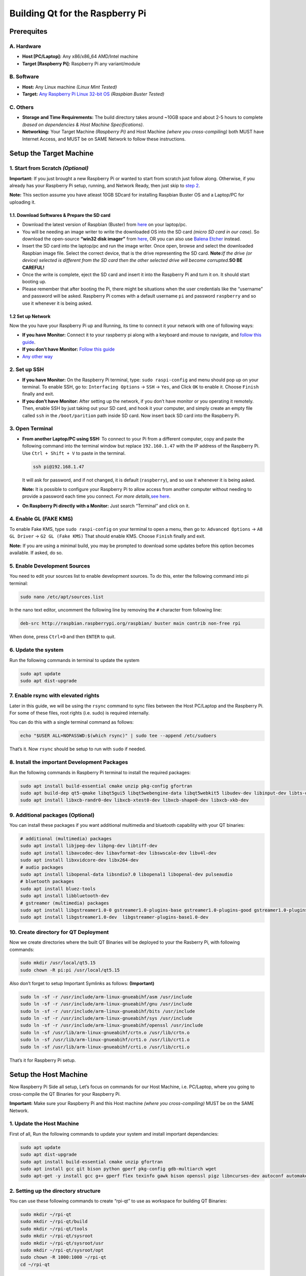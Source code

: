 --------------------------------
Building Qt for the Raspberry Pi
--------------------------------

Prerequites
-----------

A. Hardware
~~~~~~~~~~~

-  **Host [PC/Laptop]:** Any x86/x86_64 AMD/Intel machine
-  **Target [Raspberry Pi]:** Raspberry Pi any variant/module

B. Software
~~~~~~~~~~~

-  **Host:** Any Linux machine *(Linux Mint Tested)*
-  **Target:** `Any Raspberry Pi Linux 32-bit
   OS <https://www.raspberrypi.org/software/operating-systems/>`__
   *(Raspbian Buster Tested)*

C. Others
~~~~~~~~~

-  **Storage and Time Requirements:** The build directory takes around
   ~10GB space and about 2-5 hours to complete *(based on dependencies &
   Host Machine Specifications)*.
-  **Networking:** Your Target Machine *(Raspberry Pi)* and Host Machine
   *(where you cross-compiling)* both MUST have Internet Access, and
   MUST be on SAME Network to follow these instructions.

Setup the Target Machine
------------------------

1. Start from Scratch *(Optional)*
~~~~~~~~~~~~~~~~~~~~~~~~~~~~~~~~~~

**Important:** If you just brought a new Raspberry Pi or wanted to start
from scratch just follow along. Otherwise, if you already has your
Raspberry Pi setup, running, and Network Ready, then just skip to `step
2 <#2-set-up-ssh>`__.

**Note:** This section assume you have atleast 10GB SDcard for
installing Raspbian Buster OS and a Laptop/PC for uploading it.

1.1. Download Softwares & Prepare the SD card
^^^^^^^^^^^^^^^^^^^^^^^^^^^^^^^^^^^^^^^^^^^^^

-  Download the latest version of Raspbian (Buster) from
   `here <https://www.raspberrypi.org/software/operating-systems/>`__ on
   your laptop/pc.
-  You will be needing an image writer to write the downloaded OS into
   the SD card *(micro SD card in our case)*. So download the
   open-source **“win32 disk imager”** from
   `here <https://sourceforge.net/projects/win32diskimager/files/Archive/>`__,
   OR you can also use `Balena Etcher <https://www.balena.io/etcher/>`__
   instead.
-  Insert the SD card into the laptop/pc and run the image writer. Once
   open, browse and select the downloaded Raspbian image file. Select
   the correct device, that is the drive representing the SD card.
   **Note:**\ *If the drive (or device) selected is different from the
   SD card then the other selected drive will become corrupted.*\ **SO
   BE CAREFUL!**
-  Once the write is complete, eject the SD card and insert it into the
   Raspberry Pi and turn it on. It should start booting up.
-  Please remember that after booting the Pi, there might be situations
   when the user credentials like the “username” and password will be
   asked. Raspberry Pi comes with a default username ``pi`` and password
   ``raspberry`` and so use it whenever it is being asked.

1.2 Set up Network
^^^^^^^^^^^^^^^^^^

Now the you have your Raspberry Pi up and Running, its time to connect
it your network with one of following ways:

-  **If you have Monitor:** Connect it to your raspberry pi along with a
   keyboard and mouse to navigate, and `follow this
   guide <https://www.raspberrypi.org/documentation/configuration/wireless/desktop.md>`__.
-  **If you don’t have Monitor:** `Follow this
   guide <https://www.raspberrypi.org/documentation/configuration/wireless/wireless-cli.md>`__
-  `Any other
   way <https://www.raspberrypi.org/documentation/configuration/wireless/>`__

2. Set up SSH
~~~~~~~~~~~~~

-  **If you have Monitor:** On the Raspberry Pi terminal, type:
   ``sudo raspi-config`` and menu should pop up on your terminal. To
   enable SSH, go to: ``Interfacing Options`` -> ``SSH`` -> ``Yes``, and
   Click ``OK`` to enable it. Choose ``Finish`` finally and exit.

-  **If you don’t have Monitor:** After setting up the network, if you
   don’t have monitor or you operating it remotely. Then, enable SSH by
   just taking out your SD card, and hook it your computer, and simply
   create an empty file called ``ssh`` in the ``/boot/parition`` path
   inside SD card. Now insert back SD card into the Raspberry Pi.

3. Open Terminal
~~~~~~~~~~~~~~~~

-  **From another Laptop/PC using SSH:** To connect to your Pi from a
   different computer, copy and paste the following command into the
   terminal window but replace ``192.160.1.47`` with the IP address of
   the Raspberry Pi. Use ``Ctrl + Shift + V`` to paste in the terminal.

   .. code:: sh

      ssh pi@192.168.1.47 

   It will ask for password, and if not changed, it is default
   (``raspberry``), and so use it whenever it is being asked.

   **Note:** It is possible to configure your Raspberry Pi to allow
   access from another computer without needing to provide a password
   each time you connect. *For more details,*\ `see
   here <https://www.raspberrypi.org/documentation/remote-access/ssh/passwordless.md>`__.

-  **On Raspberry Pi directly with a Monitor:** Just search “Terminal”
   and click on it.

4. Enable GL (FAKE KMS)
~~~~~~~~~~~~~~~~~~~~~~~

To enable Fake KMS, type ``sudo raspi-config`` on your terminal to open
a menu, then go to: ``Advanced Options`` -> ``A8 GL Driver`` ->
``G2 GL (Fake KMS)`` That should enable KMS. Choose ``Finish`` finally
and exit.

**Note:** If you are using a minimal build, you may be prompted to
download some updates before this option becomes available. If asked, do
so.

5. Enable Development Sources
~~~~~~~~~~~~~~~~~~~~~~~~~~~~~

You need to edit your sources list to enable development sources. To do
this, enter the following command into pi terminal:

.. code:: sh

   sudo nano /etc/apt/sources.list

In the nano text editor, uncomment the following line by removing the
``#`` character from following line:

.. code:: sh

   deb-src http://raspbian.raspberrypi.org/raspbian/ buster main contrib non-free rpi

When done, press ``Ctrl+O`` and then ``ENTER`` to quit.

6. Update the system
~~~~~~~~~~~~~~~~~~~~

Run the following commands in terminal to update the system

.. code:: sh

   sudo apt update
   sudo apt dist-upgrade

7. Enable rsync with elevated rights
~~~~~~~~~~~~~~~~~~~~~~~~~~~~~~~~~~~~

Later in this guide, we will be using the ``rsync`` command to sync
files between the Host PC/Laptop and the Raspberry Pi. For some of these
files, root rights (i.e. sudo) is required internally.

You can do this with a single terminal command as follows:

.. code:: sh

   echo "$USER ALL=NOPASSWD:$(which rsync)" | sudo tee --append /etc/sudoers

That’s it. Now ``rsync`` should be setup to run with ``sudo`` if needed.

8. Install the important Development Packages
~~~~~~~~~~~~~~~~~~~~~~~~~~~~~~~~~~~~~~~~~~~~~

Run the following commands in Raspberry Pi terminal to install the
required packages:

.. code:: sh

   sudo apt install build-essential cmake unzip pkg-config gfortran
   sudo apt build-dep qt5-qmake libqt5gui5 libqt5webengine-data libqt5webkit5 libudev-dev libinput-dev libts-dev libxcb-xinerama0-dev libxcb-xinerama0 gdbserver
   sudo apt install libxcb-randr0-dev libxcb-xtest0-dev libxcb-shape0-dev libxcb-xkb-dev

9. Additional packages (Optional)
~~~~~~~~~~~~~~~~~~~~~~~~~~~~~~~~~

You can install these packages if you want additional multimedia and
bluetooth capability with your QT binaries:

.. code:: sh

   # additional (multimedia) packages
   sudo apt install libjpeg-dev libpng-dev libtiff-dev
   sudo apt install libavcodec-dev libavformat-dev libswscale-dev libv4l-dev
   sudo apt install libxvidcore-dev libx264-dev
   # audio packages
   sudo apt install libopenal-data libsndio7.0 libopenal1 libopenal-dev pulseaudio
   # bluetooth packages
   sudo apt install bluez-tools
   sudo apt install libbluetooth-dev
   # gstreamer (multimedia) packages
   sudo apt install libgstreamer1.0-0 gstreamer1.0-plugins-base gstreamer1.0-plugins-good gstreamer1.0-plugins-bad gstreamer1.0-plugins-ugly gstreamer1.0-libav gstreamer1.0-doc gstreamer1.0-tools gstreamer1.0-x gstreamer1.0-alsa gstreamer1.0-gl gstreamer1.0-gtk3 gstreamer1.0-qt5 gstreamer1.0-pulseaudio
   sudo apt install libgstreamer1.0-dev  libgstreamer-plugins-base1.0-dev

10. Create directory for QT Deployment
~~~~~~~~~~~~~~~~~~~~~~~~~~~~~~~~~~~~~~

Now we create directories where the built QT Binaries will be deployed
to your the Rasberry Pi, with following commands:

.. code:: sh

   sudo mkdir /usr/local/qt5.15
   sudo chown -R pi:pi /usr/local/qt5.15

Also don’t forget to setup Important Symlinks as follows:
**(Important)**

.. code:: sh

   sudo ln -sf -r /usr/include/arm-linux-gnueabihf/asm /usr/include
   sudo ln -sf -r /usr/include/arm-linux-gnueabihf/gnu /usr/include
   sudo ln -sf -r /usr/include/arm-linux-gnueabihf/bits /usr/include
   sudo ln -sf -r /usr/include/arm-linux-gnueabihf/sys /usr/include
   sudo ln -sf -r /usr/include/arm-linux-gnueabihf/openssl /usr/include
   sudo ln -sf /usr/lib/arm-linux-gnueabihf/crtn.o /usr/lib/crtn.o
   sudo ln -sf /usr/lib/arm-linux-gnueabihf/crt1.o /usr/lib/crt1.o
   sudo ln -sf /usr/lib/arm-linux-gnueabihf/crti.o /usr/lib/crti.o

That’s it for Raspberry Pi setup.

Setup the Host Machine
----------------------

Now Raspberry Pi Side all setup, Let’s focus on commands for our Host
Machine, i.e. PC/Laptop, where you going to cross-compile the QT
Binaries for your Raspberry Pi.

**Important:** Make sure your Raspberry Pi and this Host machine *(where
you cross-compiling)* MUST be on the SAME Network.

1. Update the Host Machine
~~~~~~~~~~~~~~~~~~~~~~~~~~

First of all, Run the following commands to update your system and
install important dependancies:

.. code:: sh

   sudo apt update
   sudo apt dist-upgrade
   sudo apt install build-essential cmake unzip gfortran
   sudo apt install gcc git bison python gperf pkg-config gdb-multiarch wget
   sudo apt-get -y install gcc g++ gperf flex texinfo gawk bison openssl pigz libncurses-dev autoconf automake tar figlet

2. Setting up the directory structure
~~~~~~~~~~~~~~~~~~~~~~~~~~~~~~~~~~~~~

You can use these following commands to create “rpi-qt” to use as
workspace for building QT Binaries:

.. code:: sh

   sudo mkdir ~/rpi-qt
   sudo mkdir ~/rpi-qt/build
   sudo mkdir ~/rpi-qt/tools
   sudo mkdir ~/rpi-qt/sysroot
   sudo mkdir ~/rpi-qt/sysroot/usr
   sudo mkdir ~/rpi-qt/sysroot/opt
   sudo chown -R 1000:1000 ~/rpi-qt
   cd ~/rpi-qt

**Note:** Ensure the last command should have changed your current
directory to ``~/rpi-qt``. If not, run the last line again to make sure
you are inside it, as the next steps assume you’re running your commands
from this directory.

3. Download & Extract QT Source
~~~~~~~~~~~~~~~~~~~~~~~~~~~~~~~

A. Download Binary
^^^^^^^^^^^^^^^^^^

Now, we can download the Latest source files for QT LTS
(i.e. ``v5.15.2``) by running following Terminal command to download the
source files:

.. code:: sh

   sudo wget http://download.qt.io/archive/qt/5.15/5.15.2/single/qt-everywhere-src-5.15.2.tar.xz

**Note:** You can also `manually download
file <http://download.qt.io/archive/qt/5.15/5.15.2/single/qt-everywhere-src-5.15.2.tar.xz>`__
through browser, and place it in the ``~/rpi-qt`` directory.

B. Extract Binary
^^^^^^^^^^^^^^^^^

Extract the downloaded ``tar`` file with the following command:

.. code:: sh

   sudo tar xfv qt-everywhere-src-5.15.2.tar.xz 

4. Patching QT Source
~~~~~~~~~~~~~~~~~~~~~

We need to slightly modify the a mkspec file within the source files to
allow us to use our cross compiler. We will copy an existing directory
within the source files, and modify the name of the directory and the
contents of the ``qmake.conf`` file within that directory to follow the
name of our compiler. To do this, run the following two command:

.. code:: sh

   cp -R qt-everywhere-src-5.15.2/qtbase/mkspecs/linux-arm-gnueabi-g++ qt-everywhere-src-5.15.2/qtbase/mkspecs/linux-arm-gnueabihf-g++

   sed -i -e 's/arm-linux-gnueabi-/arm-linux-gnueabihf-/g' qt-everywhere-src-5.15.2/qtbase/mkspecs/linux-arm-gnueabihf-g++/qmake.conf

5. Download & Extract the Precompiled Cross-Compiler
~~~~~~~~~~~~~~~~~~~~~~~~~~~~~~~~~~~~~~~~~~~~~~~~~~~~

Let’s first change into ``tools`` directory for downloading our
Precompiled Cross-compiler with the following command:

.. code:: sh

   cd ~/rpi-qt/tools

**Note:** Ensure the last command should have changed your current
directory to ``~/rpi-qt/tools`` now. If not, run it again.

A. Copy Binary URL
^^^^^^^^^^^^^^^^^^

Copy URL from one of following Precompiled Compressed Base-Toolchain
*(for maximum compatability)* based on your Raspberry Pi Variant and OS
you installed on it, from below:

.. list-table::
   :widths: 25 25 50
   :header-rows: 1
   
   *  - Raspberry Pi Board
      - Stretch(32-bit) OS
      - Buster(32-bit) OS

   *  - Raspberry Pi - *Zero/W/WH & 1 Model A/B/A+/B+* 
      - https://sourceforge.net/projects/raspberry-pi-cross-compilers/files/Raspberry%20Pi%20GCC%20Cross-Compiler%20Toolchains/Stretch/GCC%206.3.0/Raspberry%20Pi%201%2C%20Zero/cross-gcc-6.3.0-pi_0-1.tar.gz
      - https://sourceforge.net/projects/raspberry-pi-cross-compilers/files/Raspberry%20Pi%20GCC%20Cross-Compiler%20Toolchains/Buster/GCC%208.3.0/Raspberry%20Pi%201%2C%20Zero/cross-gcc-8.3.0-pi_0-1.tar.gz

   *  - Raspberry Pi - *2 & 3 Model A/B* 
      - https://sourceforge.net/projects/raspberry-pi-cross-compilers/files/Raspberry%20Pi%20GCC%20Cross-Compiler%20Toolchains/Stretch/GCC%206.3.0/Raspberry%20Pi%202%2C%203/cross-gcc-6.3.0-pi_2-3.tar.gz
      - https://sourceforge.net/projects/raspberry-pi-cross-compilers/files/Raspberry%20Pi%20GCC%20Cross-Compiler%20Toolchains/Buster/GCC%208.3.0/Raspberry%20Pi%202%2C%203/cross-gcc-8.3.0-pi_2-3.tar.gz
   
   *  - Raspberry Pi - *3 & 4 Model A+/B+ & Compute 3/3-lite/3+* 
      - https://sourceforge.net/projects/raspberry-pi-cross-compilers/files/Raspberry%20Pi%20GCC%20Cross-Compiler%20Toolchains/Stretch/GCC%206.3.0/Raspberry%20Pi%203A%2B%2C%203B%2B%2C%204/cross-gcc-6.3.0-pi_3%2B.tar.gz
      - https://sourceforge.net/projects/raspberry-pi-cross-compilers/files/Raspberry%20Pi%20GCC%20Cross-Compiler%20Toolchains/Buster/GCC%208.3.0/Raspberry%20Pi%203A%2B%2C%203B%2B%2C%204/cross-gcc-8.3.0-pi_3%2B.tar.gz

**Note:** You can also use the `latest cross-compiler
binaries <https://sourceforge.net/projects/raspberry-pi-cross-compilers/files/Raspberry%20Pi%20GCC%20Cross-Compiler%20Toolchains/>`__
instead. But they are not tested.

B. Download Binary
^^^^^^^^^^^^^^^^^^

After that, paste your copied URL and run the following command to
download the Cross-compiler:

.. code:: sh

   wget <Copied Binary URL goes here> #for e.g. => wget https://sourceforge.net/projects/raspberry-pi-cross-compilers/files/Raspberry%20Pi%20GCC%20Cross-Compiler%20Toolchains/Buster/GCC%208.3.0/Raspberry%20Pi%202%2C%203/cross-gcc-8.3.0-pi_2-3.tar.gz 

C. Extract Binary
^^^^^^^^^^^^^^^^^

Once it is downloaded, we can extract it using the following command:

.. code:: sh

   tar xf cross-gcc-*.tar.gz

6. Sync Raspberry Pi sysroot (Most Important)
~~~~~~~~~~~~~~~~~~~~~~~~~~~~~~~~~~~~~~~~~~~~~

First, let’s move back into the rpi folder as needed for the next
sections:

.. code:: sh

   cd ~/rpi-qt

Now, we need to sync up our sysroot folder with the system files from
the Raspberry Pi. We will be using ``rsync`` that let us sync
*(i.e. copy)* files from the Raspberry Pi with appropriate permission
onto your Host Machine, potentially saving you alot of time.

To do this, enter the following commands one by one into your terminal
*(change ``192.168.1.47`` with the IP address of your Raspberry Pi
present on the same network)*:

-  **Command 1:**
   ``rsync -avz --rsync-path="sudo rsync" --delete pi@192.168.1.47:/lib sysroot``
-  **Command 2:**
   ``rsync -avz --rsync-path="sudo rsync" --delete pi@192.168.1.47:/usr/include sysroot/usr``
-  **Command 3:**
   ``rsync -avz --rsync-path="sudo rsync" --delete pi@192.168.1.47:/usr/lib sysroot/usr``
-  **Command 4:**
   ``rsync -avz --rsync-path="sudo rsync" --delete pi@192.168.1.47:/opt/vc sysroot/opt``

**Note:** Double check after each of the above commands that all the
files have been copied to ``~/rpi-qt/sysroot`` folder. There will be an
information message if there were any issues.

7. Fix symbolic links
~~~~~~~~~~~~~~~~~~~~~

The files we copied in the previous step still have symbolic links
pointing to the file system on the Raspberry Pi. We need to alter this
so that they become relative links from the new sysroot directory on the
host machine. We can do this with a python script, which we can download
as follows:

.. code:: sh

   wget https://raw.githubusercontent.com/abhiTronix/rpi_rootfs/master/scripts/sysroot-relativelinks.py

Once it is downloaded, you just need to make it executable and run it,
using the following commands:

.. code:: sh

   sudo chmod +x sysroot-relativelinks.py
   ./sysroot-relativelinks.py sysroot

8. Configure QT Build
~~~~~~~~~~~~~~~~~~~~~

Let’s move into the ``build`` directory for further steps, as we don’t
want to build within that source directory as its crowded, so we will
access it from within this this directory:

.. code:: sh

   cd ~/rpi-qt/build

Finally, Now we can configure our QT build. We need to run the
``configure`` script inside QT source to configure our build. Run
following command to configure the build, including all the necessary
options:

.. code:: sh

   CROSS_COMPILER_LOCATION=$HOME/rpi-qt/tools/cross-pi-gcc-*

   ../qt-everywhere-src-5.15.2/configure -release -opengl es2  -eglfs -device linux-rasp-pi4-v3d-g++ -device-option CROSS_COMPILE=$(echo $CROSS_COMPILER_LOCATION)/bin/arm-linux-gnueabihf- -sysroot ~/rpi-qt/sysroot/ -prefix /usr/local/qt5.15 -extprefix ~/rpi-qt/qt5.15 -opensource -confirm-license -skip qtscript -skip qtwayland -skip qtwebengine -nomake tests -make libs -pkg-config -no-use-gold-linker -v -recheck -L$HOME/rpi-qt/sysroot/usr/lib/arm-linux-gnueabihf -I$HOME/rpi-qt/sysroot/usr/include/arm-linux-gnueabihf

The configure script may take a few minutes to complete.

8.1 Check Configure Output
^^^^^^^^^^^^^^^^^^^^^^^^^^

Once it is completed you should get a summary of what has been
configured. Make sure the following options appear:

.. code:: sh

   Configure summary:

   Building on: linux-g++ (x86_64, CPU features: mmx sse sse2)
   Building for: devices/linux-rasp-pi4-v3d-g++ (arm, CPU features: neon)
   Target compiler: gcc 8.3.0
   Configuration: cross_compile compile_examples enable_new_dtags largefile neon precompile_header shared shared rpath release c++11 c++14 c++17 c++1z concurrent dbus reduce_exports stl

8.2 Check if EGLFS enabled
^^^^^^^^^^^^^^^^^^^^^^^^^^

.. code:: sh

   QPA backends:
     EGLFS .................................. yes  [SHOULD BE YES]
     EGLFS details:
       EGLFS OpenWFD ........................ no
       EGLFS i.Mx6 .......................... no
       EGLFS i.Mx6 Wayland .................. no
       EGLFS RCAR ........................... no
       EGLFS EGLDevice ...................... yes  [SHOULD BE YES]
       EGLFS GBM ............................ yes
       EGLFS VSP2 ........................... no
       EGLFS Mali ........................... no
       EGLFS Raspberry Pi ................... no   [SHOULD BE NO]
       EGLFS X11 ............................ yes

If the your configuration summary doesn’t have the EGLFS features set to
what’s shown above, something has probably gone wrong. You can look at
the config.log file in the build directory to try and diagnose what the
issue might be.

If all looks good and all libraries you need have been installed we can
continue to the next section

9. Build QT Source
~~~~~~~~~~~~~~~~~~

Our build has been configured now, and it is time to actually build the
source files, and run the following command:

**Important:** Ensure you are still in the ``~/rpi-qt/build`` directory

.. code:: sh

   make -j$(nproc)

**Note:** ``-j$(nproc)`` option indicates that the job should be spread
into mutliple threads and run in parallel on available cores.

☕️ This process will take some time!

10. Install QT Source
~~~~~~~~~~~~~~~~~~~~~

Once it is completed, we can install the built package using the
following command:

.. code:: sh

   make install

This should install the files in the correct directories

11. Deploy QT to Raspberry Pi
~~~~~~~~~~~~~~~~~~~~~~~~~~~~~

First move back into the rpi folder using the following command:

.. code:: sh

   cd ~/rpi-qt

Now, We can now deploy built QT Binaries *(contained in ``qt5.15``
folder in ``~/rpi-qt`` directory)* back to our Raspberry Pi, again using
``rsync`` command. Just run the following command *(change
``192.168.1.47`` with the IP address of your Raspberry Pi present on the
same network)*:

.. code:: sh

   rsync -avz --rsync-path="sudo rsync" qt5.15 pi@192.168.1.47:/usr/local

 

 

Final Step for Target Machine
-----------------------------

Update linker on Raspberry Pi
~~~~~~~~~~~~~~~~~~~~~~~~~~~~~

Enter the following command to update the device letting the linker to
find the new QT binary files:

.. code:: sh

   echo /usr/local/qt5.15/lib | sudo tee /etc/ld.so.conf.d/qt5.15.conf
   sudo ldconfig

**For Raspberry Pi 2:** If you’re facing issues with running the
example, try to use ``00-qt5pi.conf`` instead of ``qt5pi.conf``, in the
above command.

🍻 *That should be it! You have now succesfully installed latest QT
5.15.2 on the Raspberry Pi.*
